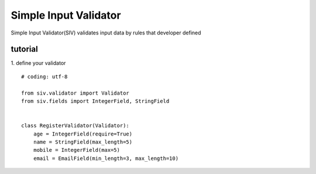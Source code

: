 Simple Input Validator
====================================================

Simple Input Validator(SIV) validates input data by rules that developer defined

tutorial
----------
1. define your validator
::
    # coding: utf-8

    from siv.validator import Validator
    from siv.fields import IntegerField, StringField


    class RegisterValidator(Validator):
        age = IntegerField(require=True)
        name = StringField(max_length=5)
        mobile = IntegerField(max=5)
        email = EmailField(min_length=3, max_length=10)

